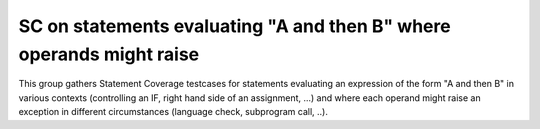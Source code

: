 SC on statements evaluating "A and then B" where operands might raise
=====================================================================

This group gathers Statement Coverage testcases for statements evaluating
an expression of the form "A and then B" in various contexts (controlling
an IF, right hand side of an assignment, ...) and where each operand might
raise an exception in different circumstances (language check, subprogram
call, ..).

.. qmlink:: TCIndexImporter

   *


